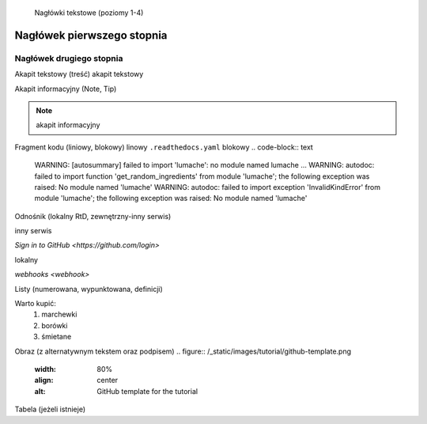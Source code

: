     Nagłówki tekstowe (poziomy 1-4)

Nagłówek pierwszego stopnia
===================================

Nagłówek drugiego stopnia
-----------------------------------
Akapit tekstowy (treść)
akapit tekstowy

Akapit informacyjny (Note, Tip)

.. note::

   akapit informacyjny

Fragment kodu (liniowy, blokowy)
linowy
``.readthedocs.yaml``
blokowy
.. code-block:: text

   WARNING: [autosummary] failed to import 'lumache': no module named lumache
   ...
   WARNING: autodoc: failed to import function 'get_random_ingredients' from module 'lumache'; the following exception was raised:
   No module named 'lumache'
   WARNING: autodoc: failed to import exception 'InvalidKindError' from module 'lumache'; the following exception was raised:
   No module named 'lumache'

Odnośnik (lokalny RtD, zewnętrzny-inny serwis)

inny serwis

`Sign in to GitHub <https://github.com/login>`

lokalny

`webhooks <webhook>`

Listy (numerowana, wypunktowana, definicji)

Warto kupić:
    #. marchewki
    #. borówki
    #. śmietane

Obraz (z alternatywnym tekstem oraz podpisem)
.. figure:: /_static/images/tutorial/github-template.png
   :width: 80%
   :align: center
   :alt: GitHub template for the tutorial

Tabela (jeżeli istnieje)
